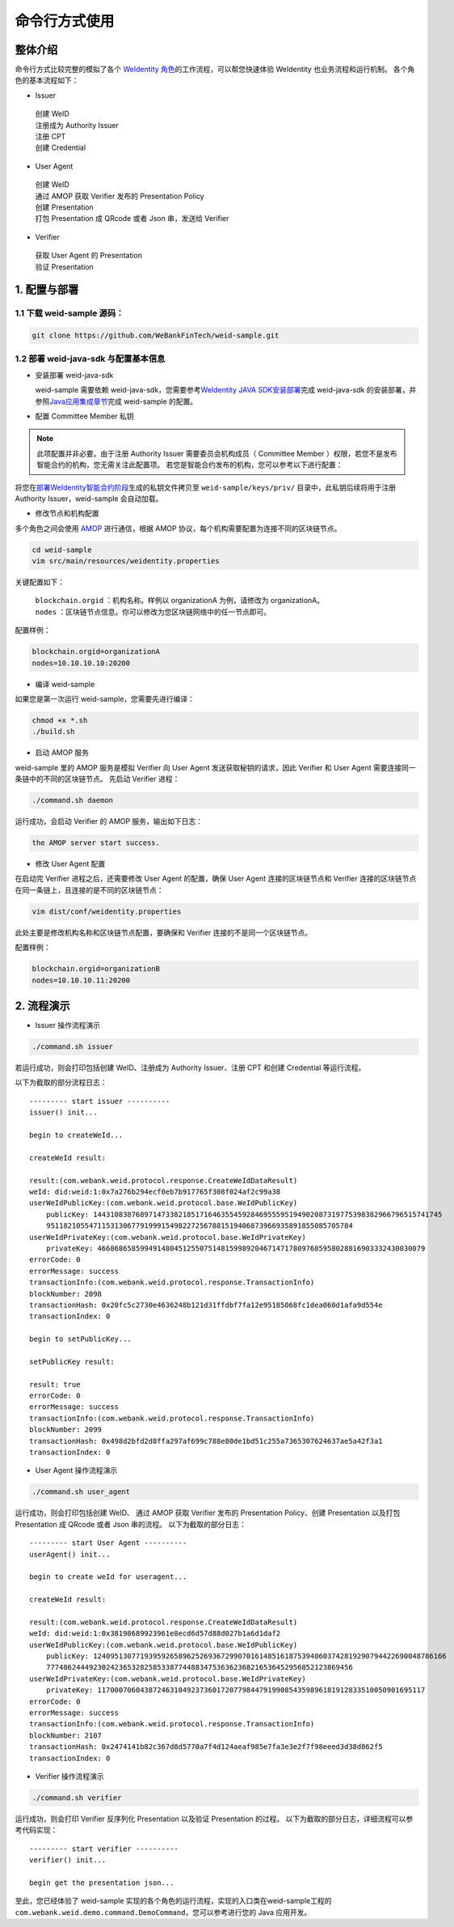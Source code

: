 命令行方式使用
---------------

整体介绍
~~~~~~~~

命令行方式比较完整的模拟了各个 \ `WeIdentity 角色 <./weidentity-spec.html#id9>`__\ 的工作流程，可以帮您快速体验 WeIdentity 也业务流程和运行机制。
各个角色的基本流程如下：

- Issuer

 | 创建 WeID
 | 注册成为 Authority Issuer
 | 注册 CPT
 | 创建 Credential

- User Agent

 | 创建 WeID
 | 通过 AMOP 获取 Verifier 发布的 Presentation Policy
 | 创建 Presentation
 | 打包 Presentation 成 QRcode 或者 Json 串，发送给 Verifier

- Verifier

 | 获取 User Agent 的 Presentation
 | 验证 Presentation


1. 配置与部署
~~~~~~~~~~~~~~~~

1.1 下载 weid-sample 源码：
''''''''''''''''''''''''''''''''''''

.. code:: shell

    git clone https://github.com/WeBankFinTech/weid-sample.git
    

1.2 部署 weid-java-sdk 与配置基本信息
''''''''''''''''''''''''''''''''''''''

-  安装部署 weid-java-sdk

   weid-sample 需要依赖 weid-java-sdk，您需要参考\ `WeIdentity JAVA
   SDK安装部署 <./weidentity-installation.html>`__\ 完成
   weid-java-sdk 的安装部署，并参照\ `Java应用集成章节 <./weidentity-build-with-deploy.html#weid-java-sdk>`__\ 完成
   weid-sample 的配置。



-  配置 Committee Member 私钥

.. note::
  此项配置并非必要。由于注册 Authority Issuer 需要委员会机构成员（ Committee Member ）权限，若您不是发布智能合约的机构，您无需关注此配置项。
  若您是智能合约发布的机构，您可以参考以下进行配置：


将您在\ `部署WeIdentity智能合约阶段 <./weidentity-build-with-deploy.html#id7>`__\ 生成的私钥文件拷贝至
``weid-sample/keys/priv/`` 目录中，此私钥后续将用于注册 Authority Issuer，weid-sample 会自动加载。


- 修改节点和机构配置

多个角色之间会使用 \ `AMOP <https://fisco-bcos-documentation.readthedocs.io/zh_CN/latest/docs/manual/amop_protocol.html>`__ 进行通信，根据 AMOP 协议，每个机构需要配置为连接不同的区块链节点。

.. code:: shell

   cd weid-sample
   vim src/main/resources/weidentity.properties

关键配置如下：

 | ``blockchain.orgid`` ：机构名称。样例以 organizationA 为例，请修改为 organizationA。
 | ``nodes`` ：区块链节点信息。你可以修改为您区块链网络中的任一节点即可。

配置样例：

.. code:: properties

  blockchain.orgid=organizationA
  nodes=10.10.10.10:20200 


- 编译 weid-sample

如果您是第一次运行 weid-sample，您需要先进行编译：

.. code:: shell

    chmod +x *.sh
    ./build.sh

- 启动 AMOP 服务

weid-sample 里的 AMOP 服务是模拟 Verifier 向 User Agent 发送获取秘钥的请求，因此 Verifier 和 User Agent 需要连接同一条链中的不同的区块链节点。
先启动 Verifier 进程：

.. code:: shell

    ./command.sh daemon

运行成功，会启动 Verifier 的 AMOP 服务，输出如下日志：

.. code:: text

    the AMOP server start success.

- 修改 User Agent 配置

在启动完 Verifier 进程之后，还需要修改 User Agent 的配置，确保 User Agent 连接的区块链节点和 Verifier 连接的区块链节点在同一条链上，且连接的是不同的区块链节点：

.. code:: shell

    vim dist/conf/weidentity.properties

此处主要是修改机构名称和区块链节点配置，要确保和 Verifier 连接的不是同一个区块链节点。

配置样例：

.. code:: properties

    blockchain.orgid=organizationB
    nodes=10.10.10.11:20200  


2. 流程演示
~~~~~~~~~~~~~~~~~~


- Issuer 操作流程演示

.. code:: shell

    ./command.sh issuer

若运行成功，则会打印包括创建 WeID、注册成为 Authority Issuer、注册 CPT 和创建 Credential 等运行流程。

以下为截取的部分流程日志：
::

    
    --------- start issuer ----------
    issuer() init...

    begin to createWeId...

    createWeId result:

    result:(com.webank.weid.protocol.response.CreateWeIdDataResult)
    weId: did:weid:1:0x7a276b294ecf0eb7b917765f308f024af2c99a38
    userWeIdPublicKey:(com.webank.weid.protocol.base.WeIdPublicKey)
        publicKey: 1443108387689714733821851716463554592846955595194902087319775398382966796515741745
        951182105547115313067791999154982272567881519406873966935891855085705784
    userWeIdPrivateKey:(com.webank.weid.protocol.base.WeIdPrivateKey)
        privateKey: 46686865859949148045125507514815998920467147178097685958028816903332430030079
    errorCode: 0
    errorMessage: success
    transactionInfo:(com.webank.weid.protocol.response.TransactionInfo)
    blockNumber: 2098
    transactionHash: 0x20fc5c2730e4636248b121d31ffdbf7fa12e95185068fc1dea060d1afa9d554e
    transactionIndex: 0

    begin to setPublicKey...

    setPublicKey result:

    result: true
    errorCode: 0
    errorMessage: success
    transactionInfo:(com.webank.weid.protocol.response.TransactionInfo)
    blockNumber: 2099
    transactionHash: 0x498d2bfd2d8ffa297af699c788e80de1bd51c255a7365307624637ae5a42f3a1
    transactionIndex: 0


- User Agent 操作流程演示

.. code:: shell

    ./command.sh user_agent

运行成功，则会打印包括创建 WeID、 通过 AMOP 获取 Verifier 发布的 Presentation Policy、创建 Presentation 以及打包 Presentation 成 QRcode 或者 Json 串的流程。
以下为截取的部分日志： 

::

    
    --------- start User Agent ----------
    userAgent() init...

    begin to create weId for useragent...

    createWeId result:

    result:(com.webank.weid.protocol.response.CreateWeIdDataResult)
    weId: did:weid:1:0x38198689923961e8ecd6d57d88d027b1a6d1daf2
    userWeIdPublicKey:(com.webank.weid.protocol.base.WeIdPublicKey)
        publicKey: 12409513077193959265896252693672990701614851618753940603742819290794422690048786166
        777486244492302423653282585338774488347536362368216536452956852123869456
    userWeIdPrivateKey:(com.webank.weid.protocol.base.WeIdPrivateKey)
        privateKey: 11700070604387246310492373601720779844791990854359896181912833510050901695117
    errorCode: 0
    errorMessage: success
    transactionInfo:(com.webank.weid.protocol.response.TransactionInfo)
    blockNumber: 2107
    transactionHash: 0x2474141b82c367d8d5770a7f4d124aeaf985e7fa3e3e2f7f98eeed3d38d862f5
    transactionIndex: 0



- Verifier 操作流程演示

.. code:: shell

    ./command.sh verifier

运行成功，则会打印 Verifier 反序列化 Presentation 以及验证 Presentation 的过程。
以下为截取的部分日志，详细流程可以参考代码实现：

::

    --------- start verifier ----------
    verifier() init...

    begin get the presentation json...


至此，您已经体验了 weid-sample 实现的各个角色的运行流程，实现的入口类在weid-sample工程的 ``com.webank.weid.demo.command.DemoCommand``，您可以参考进行您的 Java 应用开发。
